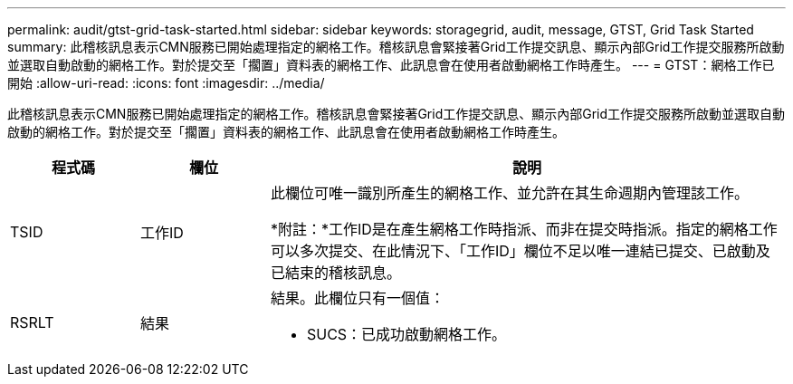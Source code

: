 ---
permalink: audit/gtst-grid-task-started.html 
sidebar: sidebar 
keywords: storagegrid, audit, message, GTST, Grid Task Started 
summary: 此稽核訊息表示CMN服務已開始處理指定的網格工作。稽核訊息會緊接著Grid工作提交訊息、顯示內部Grid工作提交服務所啟動並選取自動啟動的網格工作。對於提交至「擱置」資料表的網格工作、此訊息會在使用者啟動網格工作時產生。 
---
= GTST：網格工作已開始
:allow-uri-read: 
:icons: font
:imagesdir: ../media/


[role="lead"]
此稽核訊息表示CMN服務已開始處理指定的網格工作。稽核訊息會緊接著Grid工作提交訊息、顯示內部Grid工作提交服務所啟動並選取自動啟動的網格工作。對於提交至「擱置」資料表的網格工作、此訊息會在使用者啟動網格工作時產生。

[cols="1a,1a,4a"]
|===
| 程式碼 | 欄位 | 說明 


 a| 
TSID
 a| 
工作ID
 a| 
此欄位可唯一識別所產生的網格工作、並允許在其生命週期內管理該工作。

*附註：*工作ID是在產生網格工作時指派、而非在提交時指派。指定的網格工作可以多次提交、在此情況下、「工作ID」欄位不足以唯一連結已提交、已啟動及已結束的稽核訊息。



 a| 
RSRLT
 a| 
結果
 a| 
結果。此欄位只有一個值：

* SUCS：已成功啟動網格工作。


|===